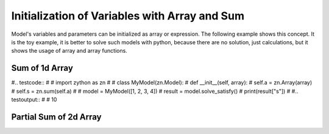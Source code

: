 Initialization of Variables with Array and Sum
==============================================

Model's variables and parameters can be initialized as array or expression. The following example shows this concept.
It is the toy example, it is better to solve such models with python, because there are no solution, just calculations,
but it shows the usage of array and array functions.

Sum of 1d Array
---------------

#.. testcode::
#
#    import zython as zn
#
#    class MyModel(zn.Model):
#        def __init__(self, array):
#            self.a = zn.Array(array)
#            self.s = zn.sum(self.a)
#
#    model = MyModel([1, 2, 3, 4])
#    result = model.solve_satisfy()
#    print(result["s"])
#
#.. testoutput::
#
#    10

Partial Sum of 2d Array
-----------------------

.. testcode::

    import zython as zn

    class MyModel(zn.Model):
        def __init__(self, array):
            self.a = zn.Array(array)
            self.s = zn.sum(self.a[0, 1:2])

    model = MyModel([[1, 2, 3], [4, 5, 6]])
    result = model.solve_satisfy()
    print(result["s"])

.. testoutput::

    6
